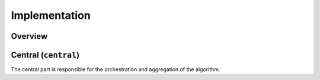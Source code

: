 Implementation
==============

Overview
--------

Central (``central``)
-----------------
The central part is responsible for the orchestration and aggregation of the algorithm.

.. Describe the central function here.

